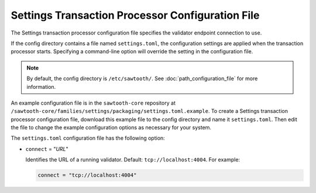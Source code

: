 -------------------------------------------------
Settings Transaction Processor Configuration File
-------------------------------------------------

The Settings transaction processor configuration file specifies the validator
endpoint connection to use.

If the config directory contains a file named ``settings.toml``, the
configuration settings are applied when the transaction processor starts.
Specifying a command-line option will override the setting in the configuration
file.

.. note::

   By default, the config directory is ``/etc/sawtooth/``.
   See :doc:`path_configuration_file` for more information.

An example configuration file is in the ``sawtooth-core`` repository at
``/sawtooth-core/families/settings/packaging/settings.toml.example``.
To create a Settings transaction processor configuration file, download this
example file to the config directory and name it ``settings.toml``. Then edit
the file to change the example configuration options as necessary for your
system.

The ``settings.toml`` configuration file has the following option:

- ``connect`` = "`URL`"

  Identifies the URL of a running validator. Default: ``tcp://localhost:4004``.
  For example:

  .. code-block:: none

    connect = "tcp://localhost:4004"

.. Licensed under Creative Commons Attribution 4.0 International License
.. https://creativecommons.org/licenses/by/4.0/
